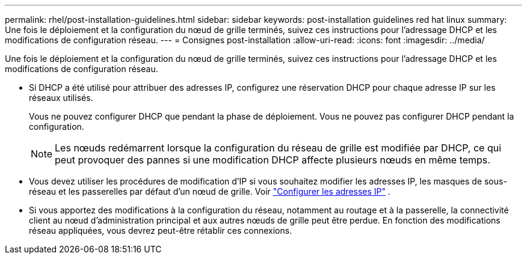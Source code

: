 ---
permalink: rhel/post-installation-guidelines.html 
sidebar: sidebar 
keywords: post-installation guidelines red hat linux 
summary: Une fois le déploiement et la configuration du nœud de grille terminés, suivez ces instructions pour l’adressage DHCP et les modifications de configuration réseau. 
---
= Consignes post-installation
:allow-uri-read: 
:icons: font
:imagesdir: ../media/


[role="lead"]
Une fois le déploiement et la configuration du nœud de grille terminés, suivez ces instructions pour l’adressage DHCP et les modifications de configuration réseau.

* Si DHCP a été utilisé pour attribuer des adresses IP, configurez une réservation DHCP pour chaque adresse IP sur les réseaux utilisés.
+
Vous ne pouvez configurer DHCP que pendant la phase de déploiement.  Vous ne pouvez pas configurer DHCP pendant la configuration.

+

NOTE: Les nœuds redémarrent lorsque la configuration du réseau de grille est modifiée par DHCP, ce qui peut provoquer des pannes si une modification DHCP affecte plusieurs nœuds en même temps.

* Vous devez utiliser les procédures de modification d'IP si vous souhaitez modifier les adresses IP, les masques de sous-réseau et les passerelles par défaut d'un nœud de grille. Voir link:../maintain/configuring-ip-addresses.html["Configurer les adresses IP"] .
* Si vous apportez des modifications à la configuration du réseau, notamment au routage et à la passerelle, la connectivité client au nœud d'administration principal et aux autres nœuds de grille peut être perdue.  En fonction des modifications réseau appliquées, vous devrez peut-être rétablir ces connexions.

